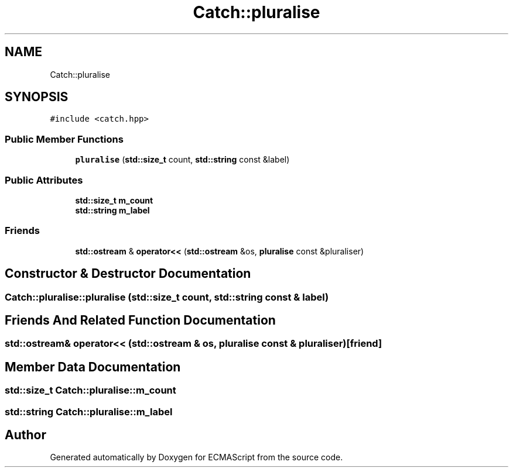 .TH "Catch::pluralise" 3 "Wed Jun 14 2017" "ECMAScript" \" -*- nroff -*-
.ad l
.nh
.SH NAME
Catch::pluralise
.SH SYNOPSIS
.br
.PP
.PP
\fC#include <catch\&.hpp>\fP
.SS "Public Member Functions"

.in +1c
.ti -1c
.RI "\fBpluralise\fP (\fBstd::size_t\fP count, \fBstd::string\fP const &label)"
.br
.in -1c
.SS "Public Attributes"

.in +1c
.ti -1c
.RI "\fBstd::size_t\fP \fBm_count\fP"
.br
.ti -1c
.RI "\fBstd::string\fP \fBm_label\fP"
.br
.in -1c
.SS "Friends"

.in +1c
.ti -1c
.RI "\fBstd::ostream\fP & \fBoperator<<\fP (\fBstd::ostream\fP &os, \fBpluralise\fP const &pluraliser)"
.br
.in -1c
.SH "Constructor & Destructor Documentation"
.PP 
.SS "Catch::pluralise::pluralise (\fBstd::size_t\fP count, \fBstd::string\fP const & label)"

.SH "Friends And Related Function Documentation"
.PP 
.SS "\fBstd::ostream\fP& operator<< (\fBstd::ostream\fP & os, \fBpluralise\fP const & pluraliser)\fC [friend]\fP"

.SH "Member Data Documentation"
.PP 
.SS "\fBstd::size_t\fP Catch::pluralise::m_count"

.SS "\fBstd::string\fP Catch::pluralise::m_label"


.SH "Author"
.PP 
Generated automatically by Doxygen for ECMAScript from the source code\&.
